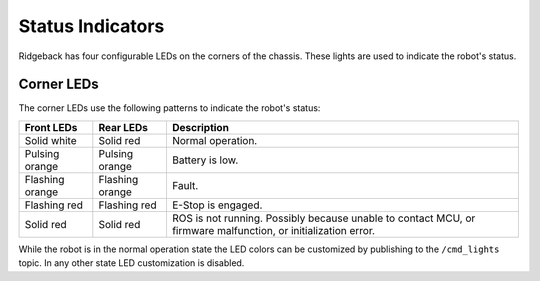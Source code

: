 Status Indicators
==================

Ridgeback has four configurable LEDs on the corners of the chassis. These lights are used to indicate the robot's status.

Corner LEDs
-------------

The corner LEDs use the following patterns to indicate the robot's status:

===============  ===============  ====================
Front LEDs       Rear LEDs        Description
===============  ===============  ====================
Solid white      Solid red        Normal operation.
Pulsing orange   Pulsing orange   Battery is low.
Flashing orange  Flashing orange  Fault.
Flashing red     Flashing red     E-Stop is engaged.
Solid red        Solid red        ROS is not running. Possibly because unable to contact MCU, or firmware malfunction, or initialization error.
===============  ===============  ====================

While the robot is in the normal operation state the LED colors can be customized by publishing to the ``/cmd_lights``
topic.  In any other state LED customization is disabled.